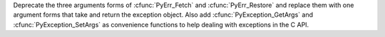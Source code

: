 Deprecate the three arguments forms of :cfunc:`PyErr_Fetch` and
:cfunc:`PyErr_Restore` and replace them with one argument forms that take
and return the exception object. Also add :cfunc:`PyException_GetArgs` and
:cfunc:`PyException_SetArgs` as convenience functions to help dealing with
exceptions in the C API.
